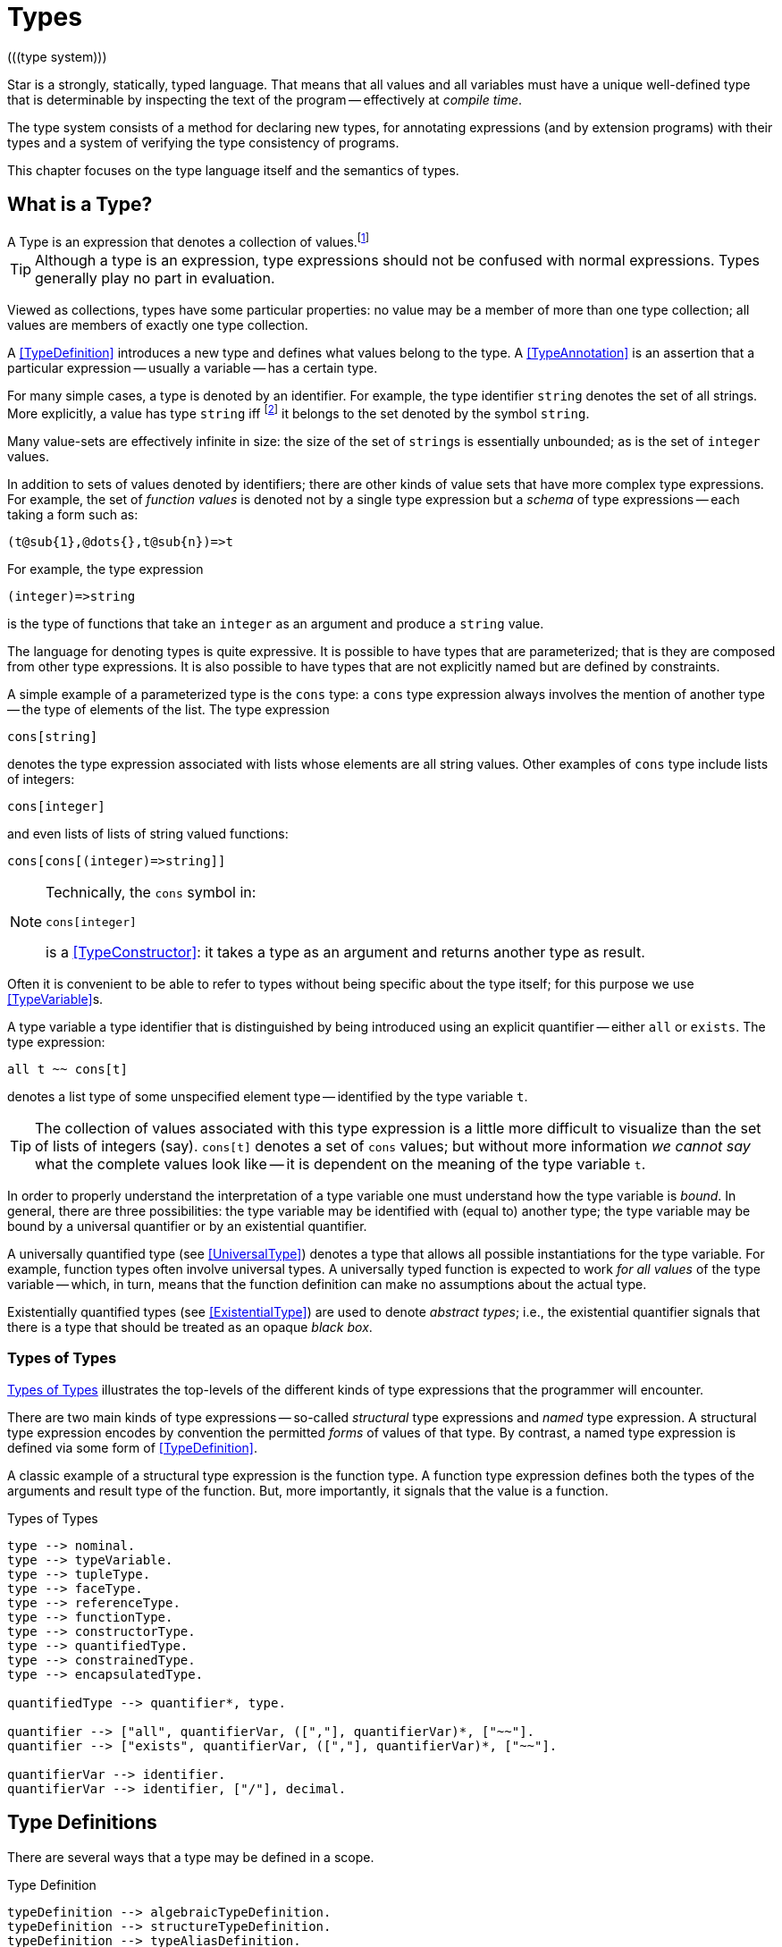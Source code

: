 = Types
(((type system)))

Star is a strongly, statically, typed language. That means that all
values and all variables must have a unique well-defined type that is
determinable by inspecting the text of the program -- effectively at
_compile time_.

The type system consists of a method for declaring new types, for
annotating expressions (and by extension programs) with their types and
a system of verifying the type consistency of programs.

This chapter focuses on the type language itself and the semantics of
types.

== What is a Type?

[sidebar]
A Type is an expression that denotes a collection of
values.footnote:[Not a set of values: some collections are not sets.]

TIP: Although a type is an expression, type expressions should not be
confused with normal expressions. Types generally play no part in
evaluation.

Viewed as collections, types have some particular properties: no value
may be a member of more than one type collection; all values are
members of exactly one type collection.

A <<TypeDefinition>> introduces a new type and defines what values
belong to the type. A <<TypeAnnotation>> is an assertion that a
particular expression -- usually a variable -- has a certain type.

For many simple cases, a type is denoted by an identifier. For
example, the type identifier `string` denotes the set of all
strings. More explicitly, a value has type `string`
iff footnote:[The term "iff" means "if and only if".] it belongs to the
set denoted by the symbol `string`.

Many value-sets are effectively infinite in size: the size of the set
of ``string``s is essentially unbounded; as is the set of
`integer` values.

In addition to sets of values denoted by identifiers; there are other
kinds of value sets that have more complex type expressions. For
example, the set of _function values_ is denoted not by a single type
expression but a _schema_ of type expressions -- each taking a form
such as:

[source,star]
----
(t@sub{1},@dots{},t@sub{n})=>t
----

For example, the type expression
[source,star]
----
(integer)=>string
----

is the type of functions that take an `integer` as an argument
and produce a `string` value.

The language for denoting types is quite expressive. It is possible to
have types that are parameterized; that is they are composed from
other type expressions. It is also possible to have types that are not
explicitly named but are defined by constraints.

A simple example of a parameterized type is the `cons` type: a
`cons` type expression always involves the mention of another
type -- the type of elements of the list. The type expression
[source,star]
----
cons[string]
----

denotes the type expression associated with lists whose elements are
all string values. Other examples of `cons` type include lists of
integers:
[source,star]
----
cons[integer]
----

and even lists of lists of string valued functions:
[source,star]
----
cons[cons[(integer)=>string]]
----

[NOTE]
====
Technically, the `cons` symbol in:
[source,star]
----
cons[integer]
----
(((type function)))
is a <<TypeConstructor>>: it takes a type as an argument and
returns another type as result.
====

Often it is convenient to be able to refer to types without
being specific about the type itself; for this purpose we use
<<TypeVariable>>s.

A type variable a type identifier that is distinguished by being
introduced using an explicit quantifier -- either `all` or
`exists`.  The type expression:
[source,star]
----
all t ~~ cons[t]
----
denotes a list type of some unspecified element type -- identified by
the type variable `t`.

TIP: The collection of values associated with this type expression is a little
more difficult to visualize than the set of lists of integers (say). `cons[t]`
denotes a set of `cons` values; but without more information _we cannot say_
what the complete values look like -- it is dependent on the meaning of the type
variable `t`.

In order to properly understand the interpretation of a type variable
one must understand how the type variable is _bound_. In general,
there are three possibilities: the type variable may be identified
with (equal to) another type; the type variable may be bound by a
universal quantifier or by an existential quantifier.

A universally quantified type (see <<UniversalType>>) denotes a type
that allows all possible instantiations for the type variable. For
example, function types often involve universal types. A universally
typed function is expected to work _for all values_ of the type
variable -- which, in turn, means that the function definition can
make no assumptions about the actual type.

Existentially quantified types (see <<ExistentialType>>) are used to
denote _abstract types_; i.e., the existential quantifier signals
that there is a type that should be treated as an opaque _black
box_.

=== Types of Types
(((type expressions)))
(((forms of types)))

<<typeFig>> illustrates the top-levels of the different kinds of
type expressions that the programmer will encounter.

There are two main kinds of type expressions -- so-called
_structural_ type expressions and _named_ type expression. A
structural type expression encodes by convention the permitted
_forms_ of values of that type. By contrast, a named type
expression is defined via some form of <<TypeDefinition>>.

A classic example of a structural type expression is the function
type. A function type expression defines both the types of the
arguments and result type of the function. But, more importantly, it
signals that the value is a function.

[#typeFig]
.Types of Types
[source,star]
----
type --> nominal.
type --> typeVariable.
type --> tupleType.
type --> faceType.
type --> referenceType.
type --> functionType.
type --> constructorType.
type --> quantifiedType.
type --> constrainedType.
type --> encapsulatedType.

quantifiedType --> quantifier*, type.

quantifier --> ["all", quantifierVar, ([","], quantifierVar)*, ["~~"].
quantifier --> ["exists", quantifierVar, ([","], quantifierVar)*, ["~~"].

quantifierVar --> identifier.
quantifierVar --> identifier, ["/"], decimal.
----

== Type Definitions
(((type definition)))

There are several ways that a type may be defined in a scope.

[#typeDefinition]
.Type Definition
[source,star]
----
typeDefinition --> algebraicTypeDefinition.
typeDefinition --> structureTypeDefinition.
typeDefinition --> typeAliasDefinition.
typeDefinition --> typeExistsDefinition.
----

=== Algebraic Type Definition
[#algebraicTypeDefinition]
An algebraic type definition is a statement that defines a type in
terms of different constructors for the type. There are two kinds of
constructors: enumerated symbols and positional constructor functions:

[#algebraicTypeDefFig]
.Algebraic Type Definition
[source,star]
----
algebraicTypeDefinition --> typeTemplate ["::="], constructor, (["|"], constructor)*.
algebraicTypeDefinition --> quantifier*, algebraicTypeDefinition.

typeTemplate --> identifier.
typeTemplate --> identifier, ["["], identifier*, ["]"].

constructor --> ["."], identifier.
constructor --> ["."], identifier, tupleType.
----

An algebraic type definition is a statement that introduces a new
type; it also defines the possible values associated with the type.

As illustrated in <<algebraicTypeDefFig>>, an algebraic type definition
introduces the new type and defines one or more constructors -- separated by the
`|` operator.

A constructor is a specification of a value of a type;
i.e., constructors _paint a picture_ of the shape of potential
values of the type.

There are three kinds of constructor: enumerated symbols, term
constructor constructors and labeled record constructors. However, the
labeled record constructor must specified in a <<structureTypeDefinition>>.

As elaborated below, each _arm_ of an algebraic type definition
defines a value or set of values that belong to the type. There is a
slightly more formal way of expressing this: an algebraic type
definition induces a set of free functions.

(((constructor,bijection)))
Free functions are technically bijections -- they are one-to-one --
i.e., they have inverses. In programming languages, free functions are
used as data structuring tools; but mathematically they are functions.

For example, the type definition:
[source,star]
----
tree ::= .empty | .node(tree,integer)
----
induces the constructor function for `node`:
[source,star]
----
node : (tree,integer) <=> true
----
The enumerated symbol `empty` has a simpler type:
[source,star]
----
empty : () <=> tree
----

The set of constructor functions introduced within an algebraic type definition
is complete: i.e., they define all the possible values of the type.

NOTE: A given label, whether it is used as an enumerated symbol or the
label of a positional constructor, can be defined only once. I.e., it is not
permitted to _share_ constructor labels across different
types. Nor may such a label be used as the name of a variable in the
same scope.

[NOTE]
****
An <<algebraicTypeDefinition>> statement for a generic type (i.e.,
a type with type parameters) may omit the explicit quantifiers. I.e., instead of

[source,star]
----
all e ~~ cons[e] ::= .nil | .cons(e,cons[e])
----
it is permissable to write:
[source,star]
----
cons[e] ::= .nil | .cons(e,cons[e])
----

The reason is that the quantifiers in such a definition may be
reliably inferred without being explicitly identified.
****

=== Structure Type Definition
[#structureTypeDefinition]
A structure type definition is a statement that defines a type associated with a
record with named fields:

[#structureTypeDefFig]
.Structure Type Definition
[source,star]
----
structureTypeDefinition --> identifier, faceType.
structureTypeDefinition --> quantifiers, identifier, faceType.
----

For example, the type definition:
[source,star]
----
person ::= .person{ name:string }.
----
induces the record constructor function for `person`:
[source,star]
----
person : { name:string } <=> person
----

NOTE: A given label, whether it is used as an enumerated symbol, the label of a
positional constructor or a structure constructor can be defined only
once. I.e., it is not permitted to _share_ constructor labels across different
types. Nor may such a label be used as the name of a variable in the same scope.

NOTE: As with algebraicTypeDefinition statements, a structureTypeDefinition may
be quantified. In addition, we may omit the explicit quantifiers. I.e., instead
of

[source,star]
----
all e ~~ person[e] ::= person{ name:string. interest: a }
----
it is permissable to write:
[source,star]
----
person[e] ::= person{ name:string. interest: a }
----

=== Type Alias Statement
[#typeAliasDefinition]
A type alias is a statement that introduces a new type name by mapping
it to an existing type expression.

[#typeAliasFig]
.Type Alias Statement
[source,star]
----
typeAliasDefinition --> typeTemplate, ["~>"], type.
typeAliasDefinition --> quantifier*, typeTemplate, ["~>"], type.
----

Type aliases may be parameterized -- in the sense that the type
being defined may be parameterized and that the definiens may also be
parameterized.

Note that the any type variables on the right hand side of a typeAliasDefinition
must also have been mentioned on the left hand side.

For example, the statement:
[source,star]
----
time ~> integer.
----

declares a new type `time` that is actually equivalent to the `integer` type.

TIP: Type aliases allow the programmer to signal that a particular type is being
used in a special way. In addition, during program development, type aliases are
useful to provide markers for types that will be elaborated further with a
regular algebraic definition.

Type aliases have no run-time presence. In fact, they may be viewed as a simple
form of type macro -- type expressions that match the left hand side are
replaced by the type expression on the right hand side. However, type aliases
have some definite constraints: a type alias may not be, directly or indirectly,
recursive.

NOTE: Type aliases may be parameterized -- in the sense that the type
being defined may be parameterized and that the definiens may also be
parameterized.

For example, the statement:

[source,star]
----
all x,y ~~ pair[x,y] ~> (x,y)
----

defines the `pair` type -- which has two type arguments -- as an alias of a tuple type.

Note that the any type variables on the right hand side of a
type alias statement must also have been mentioned on the left
hand side.

=== Type Exists Statement
[#typeExistsDefinition]

A type exists statement is a declaration of a type --
without committing to the nature of teh type itself.

[#typeExitsFig]
.Type Exists Statement
[source,star]
----
typeExistsDefinition --> typeTemplate, ["<~"], type.
typeExistsDefinition --> quantifier*, typeExistsDefinition.
----

There are several scenarios where it is useful to declare the existence of a
type without overly committing to its form:

For example, the statement:
[source,star]
----
time ~> integer.
----

== Nominal Types
(((nomical types)))
(((types,nominal)))

A <<mominalType>> is a term that identifies a class of values by
name. The name may or may not have type arguments -- in which
case, the type is said to be _parameterized_.

A good example of a named type (or, more formally, nominal type) is
the standard `integer` type. The word `integer` does not
signal by itself that the allowable operations on integer values
include arithmetic, comparison and so on. That information must come
from additional statements and declarations.

One of the other differences between structural and named type
expressions is that the latter may be used to denote _recursive_
types, whereas the former cannot.

TIP: A recursive type is one whose values may contain elements that are
themselves of the same type. For example, in a `tree` type: the
nodes of the tree are typically themselves trees.

[#typeExpressionFig]
.Nominal Type Expressions
[source,star]
----
nominal --> identifier.
nominal --> identifier, ["[", type, ([","],type)*, ["]"].
----

=== Predefined Simple Types
(((simple type)))

A simple type is a nominal type with no type arguments. Some
simple types are pre-defined, <<predefinedSimpleTypes>> gives a table of
such types.

[#definedSimpleTypes]
.Standard Pre-defined Types
`boolean`::used for logical values and conditions
`char`::used for character values
`float`::type of floating point numbers
`integer`::type of fixed precision integer values
`bigint`::type of arbitrary precision integer values
`string`::type of string values

=== Parameterized Types
(((parameterized types)))
A parameterized type expression consists of a
<<TypeConstructor>> applied to one of more <<Type>> arguments. For
example, the standard `cons` type constructor has one type
argument -- the type of elements of the `cons`.

A parameterized type has a _type arity_ -- the number of type
arguments it expects. This is defined when the type itself is
defined. It is an error to write a type expression involving an
incorrect number of type arguments.

Parameterized types may be defined using a <<TypeDefinition>>
statement.

@quotation NOTE
(((type,variable constructor)))
(((type constructor expression)))

A type expression of the form:
[source,star]
----
c[t1,@dots{},tn]
----

where `c` is a type variable -- i.e., bound by a quantifier --
denotes a rather special form of type: a type constructor
expression. Like other parameterized type expressions, this expression
does not denote a single type; but a set of types. For example, the
type expression:
[source,star]
----
c[integer]
----

denotes a type _something of `integer_`.

A subsequent constraint on `c` may cause it to be bound to the
<<TypeConstructor>> `cons` (say), in which case the type
expression becomes ground to the parameterized type expression
`cons[integer]`.

Such type expressions are of most use in certain forms of
<<Contract>> where the contract is about a certain form of
parameterized type.
@end quotation

@node Type Interface
@subsection Type Interface
@anchor{typeInterface}

Nominal types are associated with a <<FaceType>> that denotes
the _interface_ to the type.

This interface contains all the fields that are defined in any of the
<<RecordConstructor>>s that are part of the
<<StructureTypeDefinition>> that defines the <<NominalType>>.

For example, given the type definition:
[source,star]
----
person ::= layPerson{name : string. address:string }
  | student{name:string. study:string }
----
the interface to `person` is determined to be the <<FaceType>>:
[source,star]
----
{
  name : string.
  address : string.
  study : string
}
----

@quotation Note
The interface of a @refer{NominalType} is formed from the union of all
the fields defined in the @refer{RecordConstructor}s.

This is one reason why a given field occurring in multiple
@refer{RecordConstructor}s must have the same type.

However, it can also mean that it is syntactically possible to
reference a field of a record that does not exist. This results in a
run-time error.
@end quotation

@node Structural Types
@section Structural Types
(((types,structural)))
(((structural types)))

A structural type is a type expression that looks like its
purpose. There are three main forms of structural type: tuple types,
program types and record types.

@node Tuple Types
@subsection Tuple Types
(((tuple types)))
(((type,tuple)))

A tuple type is a tuple of types; written as a sequence of type
expressions enclosed in parentheses.

[#tupleTypeFig]
.Tuple Type
@display
@anchored{TupleType} ::= `()`
  | `((` @refer{Type} `))`
  | `(`@refer{Type},@dots{},@refer{Type}`)`
@end display
@end float

A tuple type denotes a fixed grouping of elements. Each element of the
tuple may have a different type.

There are two special cases in @refer{TupleType}s: the empty tuple and
the singleton tuple type.

@subsubsection Empty Tuple
(((tuple,empty tuple type)))
(((empty tuple type)))

The empty tuple type:
[source,star]
----
()
----

refers to the empty tuple. It is useful primarily for writing function
types where the function has no arguments:
[source,star]
----
()=>string
----

When used as the return type of a function, the `()` type denotes
a void result:
[source,star]
----
(integer)=>()
----

@quotation TIP
The `()` type -- sometimes referred to as the _unit type_ --
is also used to denote the return type of some actions.
@end quotation

@subsubsection Singleton Type Tuple
(((tuple,singleton tuple type)))

@noindent
In some cases, a singleton tuple must be written with two
parentheses. This is to disambiguate such terms from simple expression
parentheses. A type expression of the form:
[source,star]
----
(integer)
----

is equivalent to just the `integer` type; whereas
[source,star]
----
((integer))
----

denotes the single element tuple type whose element type is
`integer`.

@quotation NOTE
The double set of parentheses is not needed, for example, in giving
the type signature of a unary function.
@end quotation
For example, the type
[source,star]
----
(integer)=>integer
----
denotes a unary function of one argument. The similar type expression:
[source,star]
----
((integer))=>integer
----
denotes a unary function type, whose _argument_ is a unary or
singleton tuple.footnote:[This complexity arises because parentheses
have a dual role: to group expressions and as a notation for tuples.]

@node Record Types
@subsection Record Types
(((type,record type)))
(((record type)))
@noindent
A @refer{FaceType} is a type expression that denotes a named
association of fields and types. A record type is written as a
sequence of type annotations enclosed in braces.

[#recordTypeFig]
.Record Type
@display
@anchored{FaceType} ::= `{`@refer{Annotation} @dots{} @refer{Annotation} `@`}

@anchored{Annotation} ::= @refer{TypeAnnotation}
  | @refer{TypeRule}

@anchored{TypeRule} ::= @refer{TypeAliasStmt}.
@end display
@end float
@quotation NOTE
The various annotations in a record type are terminated by a dot-space
terminator.
@end quotation

Record types are used as the basis of other features of the
type language -- including the @refer{ConstructorType} and
@refer{Contract}s.

Two record types are equivalent if their elements are pair-wise
equivalent. Note that the _order_ of elements is not
important. For example, given the types:
[source,star]
----
{a:string. b:integer. }
----

and
[source,star]
----
{b:integer. a:t. }
----

these types unify -- assuming that `t` is a bound type variable --
provided that `t` is unifiable with `string`.

@quotation NOTE
All nomimal types have a @refer{FaceType} interface associated with
them. This, as is detailed in @refer{typeInterface}, defines a type
for all of the fields in any of the constructors for the type. In
turn, this permits a @refer{FieldAccess} expression to apply to a
user-defined type as well as a @refer{FaceType}.
@end quotation

@node Function Types
@subsection Function Types
(((function type)))
(((type,function)))

@noindent
A function type denotes a function value. There are two forms of
function type: a normal, non-throwing, form and a throwing form. The
latter signals that the function may throw an exception, whereas the
non-throwing form is not permitted to throw an exception.

It takes the form of a
possibly empty sequence of argument types -- denoting the types of the
arguments to the function -- enclosed in parentheses; followed by the
result type of the function. @refer{functionTypeFig} highlights the form
of the function type:

@float BNT,functionTypeFig
.Function Type
@display
@anchored{FunctionType} ::= @refer{TupleType} `=>` @refer{Type}
  | @refer{TupleType} `=>` @refer{Type} `throws` @refer{Type}
@end display
@end float

For example, a function of two arguments -- an `integer` and a
`string` that returns a list of `string`s has a type that
takes the form:
[source,star]
----
(integer,string) => cons[string]
----

A throwing function type, such as:
[source,star]
----
(integer,string) => cons[string] throws string
----

signals that the function can throw an exception -- of type
`string` in this case -- when called. It is possible for the
exception type to be quantified, as in:

[source,star]
----
all x,e ~~ (x) => integer throws e
----

This is a generic function type that takes an `x` and either
returns an `integer` or throws `e`.

Exceptions and exception handling are further described in @ref{Try
Catch}.

@node Constructor Type
@subsubsection Constructor Type
(((constructor type)))
(((type,constructor)))

A constructor is a special function that is introduced in an
@refer{AlgebraicTypeDefinition}.

@quotation NOTE
Constructors are special because they can be viewed simultaneously as
a function and as a pattern. Hence the form of the constructor
reflects that bidirectionality.
@end quotation

[#constructorTypeFig]
.Constructor Type
@display
@anchored{ConstructorType} ::= @refer{Type} `<=>` @refer{Type}
@end display
@end float

The left hand side of a constructor type should either be a
@refer{TupleType} or an @refer{FaceType} -- depending on whether the
denoted constructor is a term constructor constructor or a record
constructor.

@quotation TIP

Explicit @refer{ConstructorType}s are most used in the context of the
signatures of _abstract data types_: where a type and its
constructors are _exported_ from a record.
@end quotation

@node Continuation Types
@subsection Continuation Types
(((continuation type)))
(((type,continuation)))

@noindent
A continuation type denotes a continuation value. It takes the form of an argument type -- denoting the type of the
argument to the continuation -- enclosed in parentheses; followed by the
result type of the continuation. @refer{continuationTypeFig} highlights the form
of the continuation type:

@float BNT,continuationTypeFig
.Continuation Type
@display
@anchored{ContinuationType} ::= (@refer{Type}) `=>>` @refer{Type}
@end display
@end float

For example, a continuation of an `integer` and that returns a list of `string`s has a type that
takes the form:
[source,star]
----
(integer) =>> cons[string]
----

Note that, although the argument type is expected to parenthesized, continuations only ever
expect a single value: the value that is passed to the continuation.

@node Reference Type
@subsection Reference Type
(((reference type)))
(((type,var)))

A re-assignable variable is given a `ref`erence type.

[#referenceTypeFig]
.Reference Type
@display
@anchored{ReferenceType} ::= `ref` @refer{Type}
@end display
@end float

@noindent
Reference types allow the programmer to distinguish re-assignable
variables from other values; in particular they allow one to
distinguish between binding to the _value_ of a re-assignable
variable or to its _name_.

@quotation NOTE
The latter is not as common, but is important to support abstractions
involving re-assignable variables.
@end quotation

The type of a re-assignable variable takes the form:

[source,star]
----
ref @refer{Type}
----
For example, given the declaration for `ix` in the action:
[source,star]
----
valof{
  Ix := 0;
  valis Ix!
}
----

the variable `Ix` has type `ref integer`; whereas the
declaration:
[source,star]
----
Jx = 0
----
results in the variable `Jx` having type `integer`.

@node Quantified Types
@section Quantified Types
(((quantified types)))
(((type,quantified)))

A quantified type expression is form that identifies a collection of
types rather than a single specific type.

There are two forms of quantified type: universal types and
existential types. Universal types correspond approximately to
_generic_ types found in many programming languages; whereas
existential types correspond to _abstract_ types. The latter is
somewhat less common in programming languages.

Associated with any quantified type is the bound type -- otherwise
known as a type variable. The permitted uses of a given bound type
variable depend on whether it is universally bound or existentially
bound.

@node Universally Quantified Types
@subsection Universally Quantified Types
(((type,universally quantified)))
(((universally quantified type)))

A universally quantified type denotes a type that is valid for all
substitutions of a type variable.

[#universalTypeFig]
.Universal Type Expression
@display
@anchored{UniversalType} ::= `all` @refer{BoundTypes}  `~~` @refer{Type}

@anchored{BoundTypes} ::= @refer{BoundType} @comma{}@dots{}@comma{}@refer{BoundType}

@anchored{BoundType} ::= @refer{Identifier} | @refer{Identifier} `/` @refer{Decimal}
@end display
@end float

For example, the type expression:
[source,star]
----
all x ~~ (x,x)=>boolean
----
denotes the generic function type of two arguments that returns a
`boolean`.

There are two forms of @refer{BoundType}, a simple type variable and a
second form that includes an arity.

The first form of @refer{BoundType} introduces a regular type variable
-- i.e., a variable which may be bound to any type. The second
form is used to introduce a higher-kinded type variable.

For example, the quantification:

[source,star]
----
all c/1 ~~ ...
----
denotes a variable which may only be bound to type constructors that
take one argument -- for example `cons`.

@quotation WARNING
A regular type variable only unifies with regular types, and a type
constructor type variable only unifies with type constructors.
@end quotation

There is also a short hand form of the universally quantified type
where there are multiple quantifiers. I.e., instead of writing
[source,star]
----
all x ~~ all y ~~ (x,y)=>tp
----
we can write
[source,star]
----
all x,y ~~ (x,y)=>tp
----

@quotation TIP
Higher kinded type variables are most commonly used in the context of
@refer{ContractDefinition}s. In particular, there are no values
directly associated with higher kinded types.
@end quotation

The compiler will infer the type of expressions; but does _not_
infer any quantified type. Functions that are intended to be generic
must have explicit type annotations associated with them.

For example, the `dblFilter` function in @ref{dblFilter} applies
a `map` function in two different situations -- one for each
element of each pair in the input list. This requires that
`dblFilter` be given an explicit universally quantified type
annotation:

@float Program,dblFilter
.A `double` filter
[source,star]
----
dblFilter:all u,v ~~ (all t~~(t)=>t, cons[(u,v)])=>cons[(u,v)].
dblFilter(M,[]) => [].
dblFilter(M,[(A,B),..L]) => [(M(A),M(B)),..dblFilter(M,L)].
----
@end float     
It is important to note that any actual function argument supplied to
`dblFilter` will itself have to be generic -- i.e., its type will
also be universally quantified.

@node Existentially Quantified Types
@subsection Existentially Quantified Types
(((type,existentially quantified)))
(((existentially quantified type)))
(((exists`exists`)))

An existential type denotes an _abstract_ type. More formally, it
denotes a specific -- but unknown -- type.

@quotation NOTE
The terms universally quantified and existentially quantified types
reflect the similar concepts in first order predicate logic. However,
the domain is different: in logic, universal quantifiers refer to
terms (values) and apply to formulae that have a truth value; whereas
in type language, quantifiers apply to type expressions.
@end quotation

[#existentialTypeFig]
.Existential Type Expression
@display
@anchored{ExistentialType} ::= `exists` @refer{BoundTypes} `~~` @refer{Type}
@end display
@end float

An existentially quantified type indicates an _abstract type_:
i.e., the type exists but the expression is not explicit about which
type.

Existential types are most often used in the type signatures of
abstract data types. For example, the term in the statement:
[source,star]
----
R = { type el = integer. op(X,Y) => X+Y. }
----

has type:
[source,star]
----
exists el ~~ { op:(el,el)=>el }
----

@quotation NOTE
Note that the fact that within the record the type `el` is
identified as `integer` does not escape the record
itself. Externally, the existence of the type is known but not what it
is.

It is permissible to refer to the type within the record by a dot
reference.
@end quotation

@node Bound Type Variables
@subsection Bound Type Variables
(((type,variable)))

@noindent
A type variable is a variable which may be bound to a type. Like other
variables, type variables have a scope; and they have a context that
determines the permissable values that the variable may be given.

@quotation NOTE
Although type variables have scope, they do not participate in any
computation of values in the program. It is not possible, for example,
for a program to dynamically determine the type of a value.
@end quotation

[#typeVariableFig]
.Type Variables
@display
@anchored{TypeVariable} ::= @refer{Identifier}
@end display
@end float

Type variables are associated with an _arity_ -- which constrains
the kinds (sic) of types that the type variables may be bound to. A
variable that has arity zero may be bound to any well formed type; a
variable that has an arity greater than zero may only be bound to a
type constructor of appropriate arity.

For example, given:
[source,star]
----
all t ~~ cons[t] ::= .nil | cons(t, cons[t]).
----

The type variable `t` may be bound to a type expression such as
`cons[string]` but not to a higher-kinded type (such as
`cons` itself).

On the other hand, given:
[source,star]
----
_iter:all x,m/1,e ~~ execution[m->>e] |: (s,m[x],(t,x)=>m[x]) => m[x]
----
The type variable `m` is specified with the arity `1` --
making it a higher-kinded type that expects one type argument.

@subsubsection Anonymous Type

The _anonymous_ type -- written with a simple `_` -- denotes
a type variable where every occurrance is unique. The anonymous
variable is used in situations where we don't care what the type is.

@subsubsection Scope of Type Variables
(((type,variable!scope)))

All type variables have a scope which generally follows the scoping
rules for normal variables.

There are two particular cases that are important: type variables
introduced via @refer{TypeDefinition}s and those introduced via
explicitly quantified type expressions.

A variable introduced in the head of an @refer{AlgebraicTypeDefinition}
definition, or in the head of a @refer{ContractDefinition} are in scope
throughout the definition or contract respectively.

@node Encapsulated Types
@subsection Encapsulated Types
(((encapsulated type)))
(((type,encapsulated in record)))
(((existential type)))
(((heterogenous types)))

An @refer{EncapsulatedType} is a reference to a type that is embedded
within a record.

[#encapsulatedTypeFig]
.Encapsulated Type
@display
@anchored{EncapsulatedType} ::= @refer{Expression}`.`@refer{Identifier}
@end display
@end float

As noted above, record literals may have types embedded within
them. Such a record type is existentially quantified.

It is possible to access the type embedded within such a record --
albeit with some restrictions:

The form of an @refer{EncapsulatedType} reference is limited to terms of
the form:
[source,star]
----
R.t
----

where `R` is a @refer{Variable} whose type interface contains the
type `t`.

@quotation Note
To be more precise, types are not values. So, it is technically
meaningless to discuss a type being embedded in a record value.

However, we can use the encapsulated type notation to _identify_
a type from a record value -- provided the reference is well formed.
@end quotation

More generally, an @refer{EncapsulatedType} reference may involve a
sequence of field names where each intermediate field name varers to a
sub-record:
[source,star]
----
R.f1.f2.t
----

The actual type identified with an encapsulated type expression
is strictly opaque: it is assumed to be different to all other
types. Which means that effectively _only_ the other fields of
the record variable `R` contain functions and values that can be
used in conjunction.

For example, consider the `group` type defined in:

[source,star]
----
group ::= group{
  type el = quality[el].
  zero : el.
  op : (el,el)=>el.
  inv : (el)=>el.
}
----

@quotation TIP
A `group` literal is analogous to a mathematical group: a
set which is closed under a binary operation and whose elements have
an inverse.

The contents of a `group` literal contain the definitions of the
elements, the binary operation, the zero element and the inverse
function.
@end quotation

The qualification of the `el` type that it supports
`equality` allows convenient access to equality of group
elements. Without such a qualification, equality would not be possible
for programs using `group` values.

An additional requirement for a group is that its operation is
associative. Such a property cannot be expressed in terms of type
constraints.

A `group` literal that implements the group for `integer`s
is shown in:

@float Program,groupTypeProg
.The `group` Type
[source,star]
----
IG = group{
  type el = integer.
  zero = 0.
  op = (+).
  inv(X) => -X.
}
----
@end float

The `IG` value contains the elements of a group value. We can,
for example, access the `zero` of `IG` using the statement:
[source,star]
----
IZ : IG.el.
IZ = IG.zero.
----

This asserts that `IZ`'s type is whatever the encapsulated type
within `IG` is -- without being explicit about what that type is.

It is possible to construct functions over `group`s that varer to
encapsulated types. For example, the `invertGroup` function below
constructs a new group by _inverting_ the operation.

@float Program,invertGroupProgram
.A `group` Inverting Function
[source,star]
----
invertGroup : (group)=>group.
invertGroup(G) => group{
  type el = G.el.
  zero = G.zero.
  op(X,Y) => G.op(G.inv(X),G.inv(Y)).
  inv(X) => G.inv(X)
}
----
@end float

@node Constrained Types
@section Constrained Types
(((contrained type)))

A constrained type is one with additional constraints in the form of
@ref{Type Constraints}.

[#constrainedTypeFig]
.Constrained Type
@display
@anchored{ConstrainedType} ::= @refer{TypeConstraint}`|:`@refer{Type}
@end display
@end float

Constrained types are generally either type variables or immediately
enclosed by a quantifier.

For example, a type expression of the form:
[source,star]
----
all t ~~ comp[t], arith[t] |: (t)=>t
----

denotes a generic unary function type for any type that implements
both the `comp` and the `arith` contracts (see
@refer{comparisonPredicates} and @refer{arithmeticContract}).

@xref{Type Constraints} for a description of the possible forms of
type constraint.

@node Type Constraints
@section Type Constraints
(((type,constraints)))

@noindent
A @refer{TypeConstraint} is a constraint on a @refer{Type}; usually
implying a constraint on the possible binding of a @refer{TypeVariable}.

[#typeConstraintFig]
.Type Constraints
@display
@anchored{TypeConstraint} ::= @refer{Contract}
  | @refer{FieldConstraint}
  | @refer{ImplicitConstraint}
  | @refer{RaisesConstraint}
  | @refer{TypeConstraint} ,@comma{}, @refer{TypeConstraint}
@end display
@end float

Generally, a @refer{TypeConstraint} on a @refer{TypeVariable}
restricts in some sense the possible bindings for that type
variable.

For example, a @refer{Contract} refers to a named
collection of functions and a @refer{TypeVariable} constrained by a
@refer{Contract} means that any concrete instantiation of
the @refer{TypeVariable} must be to a @refer{Type} that implements the
@refer{Contract}.

Similarly, a @refer{FieldConstraint} constrains the @refer{TypeVariable}
so that any binding must be to a @refer{Type} that has the named field
in its definition.

For example, using `arith` as a constraint allows us to say
_the type can be anything that implements the standard arithmetic
functions_. The type expression:
[source,star]
----
arith[t] |: t
----
denotes this kind of constrained type.

@quotation NOTE
It is possible to view a type variable binding itself as a form of
constraint: if we bind the type variable `t` to the type
`integer` then we are constraining the type `t` to be equal
to `integer`.
@end quotation

@quotation NOTE
In many cases type inference will automatically result in constraints
being added to type expressions.
@end quotation

It is possible mix different forms of @refer{TypeConstraint}; for
example, if a @refer{TypeVariable} must be bound to a type that
implements the `comp` contract as well as having the
`integer`-typed `ident` attribute, the type expression:
[source,star]
----
comp[t], t <~ { ident:integer }
----
captures this.

@quotation NOTE
If a constrained type variable is unified with another type variable,
then the constraints of the two variables are merged. It may be that
such a merging of constraints is not possible; in such a case, the
unification will fail.
@end quotation

@node Contract Constraints
@subsection Constract Constraints
(((type,constraints!contract)))
(((contract constraint)))

@noindent
A @refer{Contract} is a requirement on a @refer{Type} -- or
tuple of @refer{Type}s -- that whatever type it is, that there must
exist an `implementation` of the @refer{Contract} for the
@refer{Type}.

For example, the type constraint expression in the constrained type:
[source,star]
----
comp[t] |: t
----
means that the type variable `t` may only unify with concrete
types that implement the `comp` contract.

@quotation NOTE
Since only named types may implement @refer{Contract}s, it is also not
permissible to unify the constrained variable with an structural type
-- such as a function type.
@end quotation

[#contractConstraintFig]
.Contract Constraint
@display
@anchored{Contract} ::= @refer{Identifier}`[`@refer{TypeArgument}`]`
  | @refer{Identifier}`[`@refer{TypeArgument} ->> @refer{TypeArgument}`]`
@end display
@end float

It is possible for @refer{Contract}s to reference more than
one type. For example, the standard `coercion` contract (see
@refer{coercionContractProg}) references two types. A `coercion`
@refer{Contract} will therefore look like:
[source,star]
----
coercion[T1,T2]
----

where `T1` represents the source type of the coercion and
`T2` represents the destination type.

If the `->>` clause is used, then the @refer{Contract} being
referenced must have a _functional dependency_
(((functional dependency)))
associated with it.

@quotation NOTE
Conversely, if a @refer{Contract} has a functional dependency, then any
constraint varerring to it must also have a @code{\->>} clause.
@end quotation

The `->>` clause identifies which type(s) are dependent on the
type argument(s) of the @refer{Contract}. (See
@refer{ContractFunctionalDependency}).

@node Implicit Binding Constraints
@subsection Implicit Binding Constraints
(((type,constraints!implicit)))
(((implicit binding constraint)))

@noindent
A @refer{ImplicitConstraint} is a requirement that a given variable of
a specified type exists (i.e., is in scope).

For example, the constraint expression in the constrained type:
[source,star]
----
foo |= t |: (integer) => t
----
means that, for any variable of this type, there must also be a
variable call `foo` in scope, of type `t`. Typically, the
constrained type is a function, and the implicit binding constraint
also means that the implicit variable is in scope within the function.

More specifically, `foo` must be in scope wherever the function
is called, and `foo` is automatically in scope within the
definition of `foo`.

In effect, the implicit constraint denotes an implicitly bound
variable; or, equivalently, a dynamically scoped variable.

[#implicitConstraintFig]
.Implicit Binding Constraint
@display
@anchored{ImplicitConstraint} ::= @refer{Identifier}`|=`@refer{Type}
@end display
@end float

So, for example, in the function `clamp` below, there is an
implicitly defined variable `limit`:

[source,star]
----
clamp : limit |: integer |: (integer)=>integer.
clamp(X) => valof{
  if X>limit then
    valis limit
  else
    valis X
}
----
Any call to `clamp` must occur in a scope where `limit` is
defined with type `integer`:

[source,star]
----
let{
  limit = 1000;
} in clamp(Z)
----

@node Raises Constraint
@subsection Raises Constraint
(((raises constraint)))
(((type,constraints!raises)))

@noindent
The `raises` constraint is used to indicate a type that may
raise an exception.

@float BNT,raisesConstraintFig
.Raises Constraint
@display
@anchored{RaisesConstraint} ::= `raises` @refer{Type}

@var{Type} +::= @refer{Type} `raises` @refer{Type}
@end display
@end float

For example, an `integer` function may raise a `string`
exception; this would be signaled using a type of the form:
[source,star]
----
raises string |: (integer) => integer
----

Note that the second form of this:
[source,star]
----
(integer) => integer raises string
----

is semantically equivalent to the first.

If such a function is used in an expression, then it must either be in
the lexical context of an appropriate @refer{TryCatchAction},
@refer{TryCatchExpression} expression, or it must be within the
definition of a function that is also declared to raise `string`
exceptions.

It is possible that a function may raise more than one type of
exception. In which case, the type of the function must reflect all
the different exceptions it can `raise`.

Functions that do not have explicit type annotations have their types
inferred. Automatically inferred types never include type
constraints. Once consequence of this is that such functions should
either not raise exceptions or be defined in a lexical scope which has
an appropriate exception handler.

An example of this can be seen in:

[source,star]
----
innerRaise:(integer) => string.
innerRaise(X) => (try
  let{
    inner(U) where U<0 => raise "$(U) is less than zero".
    inner(U) => disp(U*U)
  } in inner(X)
  catch string in {
    Msg => Msg
  }).
----

Here the exception thrown by `inner` is caught in an outer
@refer{TryCatchExpression}, even though `inner` is not declared
to throw any exceptions. In effect, the handler is a kind of
_free variable_ of the `inner` function.

@node Field Constraints
@subsection Field Constraints
(((type,field)))
(((type,constraints!field)))

A _FieldConstraint_ is a requirement on a variable that whatever
type it is, it should have particular attributes of particular types
defined for it.

[#attributeConstraintFig]
.Field Constraint
@display
@anchored{FieldConstraint} ::= @refer{Type} `<~` { @refer{Annotation} . @dots{}. @refer{Annotation} }
@end display
@end float

For example, in
[source,star]
----
r <~ { alpha : string. beta : integer }
----

if `r` is unified against a concrete type then that type's
@refer{FaceType} interface (see @refer{typeInterface}) must contain
both of `alpha` and `beta`. In addition, the fields must be
of the right types.

@quotation NOTE
It is also possible to require that an @refer{EncapsulatedType}
exists. For example, the constraint:
[source,star]
----
s <~ { type elem }
----
requires that any actual binding for type
`s` must include the embedded type `elem`.
@end quotation

@node Type Semantics
@section Type Semantics
(((semantics of types)))

@node Type Rules
@subsection Type Rules
(((type safety)))
(((type rules)))

The connection between the argument type of a `cons` type
expression and the actual elements of lists is denoted by a _type
inference rule_. Type inference rules are rules for relating
expressions and statements in the language to the types associated
with that statement. For example, the rule:

@display
@typeprod{E,@var{El},@var{T}}
@result{}
@typeprod{E,`cons(@var{El`,.nil)},`cons[@var{T`]}}
@end display
says that if the expression @var{El}
has type @var{T}, then the expression
[source,star]
----
cons(_El@sub{1_},.nil)
----
has type `cons[@var{T`]}. This is the formal way of stating that
all elements of a `cons` list must have the same type.

The general form of a type inference rule that is determining a type
(sometimes called a type judgment) is:
@display
@var{Condition}
@result{}
@typeprod{E,@var{X},@var{T}}
@end display
@quotation
If _Condition_ is satisfied, then we can infer from the context
@var{E} that @var{X} has type @var{T}
@end quotation
where the symbol @turnstile{} can be read as _type
implication_. In general, the type of an expression depends on the
context that it is found.

The _environment_ part of the type judgement consists of a sequence of
type bindings, type equalities and type constraints:
@itemize
@item
A type binding consists of a type annotation:
[source,star]
----
@var{var} : @var{type}
----
@item
A type alias consists of a rule that maps a type expression to another type:
[source,star]
----
@var{type} `~>` @var{type}
----
@item
A type constraint consists of an instance of a @ref{TypeConstraint}s:
[source,star]
----
@var{Constraint}
----
@end itemize
The environment's primary purpose is to establish the context of a
type judgement.

@quotation NOTE
The environment is described as an ordered sequence because of scope
hiding: where a local definition of a value may obscure an outer
definition.
@end quotation

@node Freshening and Skolemization
@subsection Freshening and Skolemization
(((skolemization)))

In any logic with quantifiers, reasoning about terms can involves
rewriting quantified expressions. The type system has two related
operations over types: freshening and skolemization.

@node Freshening
@subsubsection Freshening

Freshening refers to the process of copying a quantified type
expression and replacing the bound type variable with a _new_
type variable; crucially, one that may be bound in a subsequent
inference step.

@quotation NOTE
Freshening is closely connected to the logical inference step of
_standardizing apart_; which involves renaming bound variables so
that they are unique and moving the associated quantifier _all
the way outside_. In effect, the new type variable becomes free in the
logical formula that represents the type of the entire program.
@end quotation

The most common situation that freshening occurs when inferring the
type of an identifier occurrence: the type ascribed to an identifier
_occurrence_ is the recorded type of the identifier --
freshened. Informally, freshening corresponds to the intuition that a
generic type may be used in many ways; and this is realized in type
inference by freshening the recorded type of an identifier for each
occurrence of the identifier in the program.

@node Skolemization
@subsubsection Skolemization

Skolemization refers to the process of copying a quantified type
expression and replacing the bound type variable with a _new_
unique type; crucially, one that is _not_ equal to any other
type.

The most common situation that skolemization occurs is when validating
that a variable's definition is consistent with its declared type.

Informally, skolemization corresponds to the intuition that any
definition of a variable (or function) whose type is generic must obey
certain constraints: specifically the definition may not further
constrain the type by any entanglement with additional
constraints.

This is acheived by marking the type variable as effectively read-only
within the definition; or equivalently, by using a new type that does
not appear anywhere and therefore has no knowledge of functions that
may be defined for it.

@node Type Unification
@subsection Type Unification
(((type,unification)))

@noindent
The type system is based on the concept of type _equality_ --
specifically two types are considered equal iff they are syntactically
identical. Unification is an algorithm that can be used to determine
if two terms can be made to be identical to each other -- typically by
replacing variables with values.

@node Unifying Nominal Types
@subsubsection  Unifying Nominal Types

Two nominal types unify if they can be made identical:
@itemize @bullet
@item
Two @ref{SimpleType}s unify if they are the same @ref{SimpleType}

For example,
[source,star]
----
integer = integer
----
but,
[source,star]
----
integer @noteq{} string
----

@quotation Note
Star distinguishes between types declared in different scopes. So,
two types in different packages or in different scopes within the same
package will not unify.
@end quotation

@item
Two @ref{ParameterizedType}s unify if their @refer{TypeConstructor}s
unify, they have the same number of @ref{TypeArgument}s, and those
arguments pairwise unify.

For example,
[source,star]
----
cons[integer] = cons[integer]
----
but,
[source,star]
----
cons[integer] @noteq cons[string]
----
and
[source,star]
----
cons[integer] @noteq list[integer]
----
and
[source,star]
----
cons[integer] @noteq cons[integer,string]
----
@end itemize

@quotation Note
In fact, the `cons` example -- with two type arguments instead of
one -- is not a valid type expression. This is because it is not
consistent with the type definition for `cons`.
@end quotation

@node Unifying Reference Types
@subsubsection  Unifying Reference Types

Two reference types unify if their argument types unify

For example,
[source,star]
----
ref integer = ref integer
----
but,
[source,star]
----
ref integer @noteq ref string
----
and
[source,star]
----
ref integer @noteq list[integer]
----

@node Unifying Tuple Types
@subsubsection Unifying Tuple Types

Two @ref{TupleType}s unify if they have the same number of elements,
and those elements unify in a pairwise fashion.

[source,star]
----
() = ()
----
and
[source,star]
----
(integer,string) = (integer,string)
----
and
[source,star]
----
(integer,string) = (integer,t)
----
where `t` is a type variable, with the additional effect
that `t` will be bound to the `string` type.

However,
[source,star]
----
() @noteq{} (())
----
because the second is actually a unary tuple containing a zero-tuple; and
[source,star]
----
(string,integer) @noteq{} (integer,string)
----
because elements must unify in a pairwise way.

@node Unifying Face Types
@subsubsection Unifying Face Types

Fields in a record are not intrinsically ordered, but the spirit of
unification for records is similar to that of tuples:

Two face types unify iff:
@itemize @bullet
@item
they have the same fields and embedded types
@item
each field's type in one face type unifies with the corresponding
field of the other face type
@item
each embedded type in one record unifies with the corresponding
embedded type of the other record type.
@end itemize

@quotation NOTE
There is no syntax for _partial_ records.
@end quotation

For example,
[source,star]
----
{} = {}
----
and
[source,star]
----
{ foo:integer. type bar } = { foo:t. type bar }
----
with `t` being bound to `integer`; whereas
[source,star]
----
{ foo:integer. } @noteq{} {bar:integer}
----
because the second record type does not have a `foo` field, and
the first does not have a `bar` field.

@node Unifying Function Types
@subsubsection Unifying Function Types

Two function types unify iff their arguments unify and the result
unifies. Note that the simple function type does not unify with the
constructor function type.

[source,star]
----
(integer)=>integer = (t)=>t
----
where `t` is a type variable that is subsequently bound to
`integer`; whereas
[source,star]
----
(integer,string)=>integer @noteq{} (string,integer)=>integer
----
and
[source,star]
----
(integer,string)=>integer @noteq{} (integer,string)<=>integer
----

@node Unifying Type Variables
@subsubsection Unifying Type Variables

There are two sub-cases for unifying type variables:
@enumerate
@item
if either the left or the right terms are not type variables, then
_provided that_:
@itemize @bullet
@item
the type variable does not itself appear in the non-variable type; and
@item
any type constraints on the type variable are satisfied by the
non-variable type;
@end itemize
then the two
types are unifiable.

@quotation NOTE
The first condition is known as an _occurs check_.
(((Occurrs check)))
@end quotation

@noindent
In addition, the fact of the unification is recorded as a binding for
the variable type. Thereafter, when unifying types, this binding must
be applied to all occurrences of the same type variable.
@item
if both left and right terms are type variables then the unification
is permitted; and the fact of the unification is recorded as a binding
for the variable that is bound. As for non-variable bindings, the
binding must be applied to all occurrences of the same type variable.

In addition, any type constraints on the type variables are
_merged_. If this merging is not possible then the two type
variables do not unify.

Type constraints are merged as follows, assuming that `t@sub{a`}
is bound to `t@sub{b`}:
@enumerate
@item
for every contract constraint in `t@sub{a`}, if a contract
contraint exists for `t@sub{b`} with the same contract name, then
the two contracts must unify, otherwise it is appended to the
contraints for `t@sub{b`}.
@item
if there is a field constraint in `t@sub{a`}, it is merged with
the corresponding field constraint for `t@sub{b`}.
@end enumerate
@end enumerate

@node Unifying Quantified Types
@subsubsection Unifying Quantified Types

@noindent
Unifying quantified types is slightly more involved than that of other
forms of type. Two quantified types are unifiable iff they can be made
to be identical; however, a quantified type stands for all or some
type. In particular, two quantified types are considered to be
identical if they differ only in the name of the bound variable.

For example,
[source,star]
----
all x ~~ cons[x]
----
is equivalent to
[source,star]
----
all y ~~ cons[y]
----

Our rule for unifying two quantified types reflects this:

Two quantified types are unifiable if
@itemize @bullet
@item
they are the same form of quantifier (`all` vs `exists`
@item
for some type name `t` that does not occur in either of them,
[source,star]
----
all x~~@var{T1}
----
is renamed to
[source,star]
----
all t~~@var{T1'}
----
where @var{T1'} is obtained from @var{T1} by systematically replacing
all occurrences of `x` by `t` -- except for any further
occurrences of `x` as a bound variable in a quantified type
within @var{T1}.

Similarly,
[source,star]
----
all y~~@var{T2}
----
is rewritten to
[source,star]
----
all t~~@var{T2'}
----

@quotation NOTE
Both @var{T1} and @var{T2} are rewritten using the same target name `t`.
@end quotation

Finally, the two quantified types unify iff
[source,star]
----
@var{T1'} = @var{T2'}
----
@end itemize

@quotation NOTE
Because both `x` and `y` are bound type variables, they
cannot occur in any outer type terms -- should the quantified types be
part of larger type terms that are being unified there cannot be any
binding 'side effect' by rewriting either of `x` or `y`.
@end quotation

Some examples:
@smallexample
all a~~((cons[a])=>(a)) = all b~~((cons[b])=>(b))
@end smallexample
are equal because we can rename both `a` and `b` to `c`
and unify the bound types:
[source,star]
----
all c~~((cons[c])=>(c)) = all c~~((cons[c])=>(c))
----

However
[source,star]
----
all a~~(a)=>integer @noteq{} exists b~~(b)=>integer
----
because of the different quantifiers, and
[source,star]
----
all a~~(a)=>integer @noteq{} (@var{t})=>integer
----
for any type @var{t} because the latter type is not quantified.

@node Resolving Constraints
@subsection Resolving Constraints

Expressions involving constrained types must be _resolved_ in
order to be type valid. Different constraints have different
algorithms associated with their resolution.

@node Resolving Contract Constraints
@subsubsection Resolving Contract Constraints

Contract constraints are resolved by looking for implementations in
scope.  For example, in the expression:

[source,star]
----
X+34
----

the arithmetic `+` operator comes from the `arith` contract:

[source,star]
----
public contract all x ~~ arith[x] ::= {
  (+): (x,x)=>x.
  ...
}
----

which means that the type of `+` takes the form:

[source,star]
----
all x ~~ arith[x] |: (x,x) => x
----

In the `X+34` the `arith` constraint associated with the
occurrence of `+` must be resolved for it to be valid.

Arithmetic is implemented for a wide variety of types, including
potentially user defined types. Resolving the `arith` contract
constraint amounts to identifying the correct implementation that is
defined in the scope that the expression occurs in.

Type inference allows us to determine that the actual contract constraint is

[source,star]
----
arith[integer]
----

and so the resolution process requires that an implementation of
`arith[integer]` is in scope.

Implementations can be viewed as functions whose value is a record of
all the elements of the defined contract. For example, the
implementation function of `arith` over `integer` has a
definition that is similar to:
[source,star]
----
arith#integer() => arith{ X+Y => _int_plus(X,Y) ...  }
----

Resolving the expression `X+43` is achieved by replacing the
abstract function `(+)` with an actual function:
[source,star]
----
arith#integer().'+'(X,43)
----

There are several special considerations when identifying
implementations of contracts: when an implementation refers to a
generic type; when a contract has one or more _dependent_ types;
and when a contract constraint appears in a generic function.

When a contract is implemented for a generic type, only the generic
type name itself is used to identify potential implementations. Thus,
it would not be possible, for example, to have two or more
implementations of `arith` for `cons[integer]` and
`cons[float]` in scope.

Where a contract has dependent type arguments, as in the `stream` contract for example:

[source,star]
----
public contract all S,E ~~ stream[S->>E] ::= {
 _eof:(S) => boolean.
 ...
----

only the type name for the non-dependent type arguments are used to
identify the implementation of the contract.

Finally, for contract constraints appearing in generic functions, the
generic function must itself be appropriately constrained. For example, in

[source,star]
----
addSq : all t ~~ arith[t] |: (t,t)=>t.
addSq(X,Y)=>X+X*Y
----

we have explicitly annotated the type of `addSq` to be
constrained by the `arith` contract. This allows the contract
constraints associated with `X+X*Y` to be resolved by the
function constraints rather than looking for an explicit
implementation of `arith`.

Note that annotating a function to be constrained in this way results
in new requirements for any uses of the function -- whenever
`addSq` is used the `arith` constraint must be resolved in that context.
 
@quotation NOTE
It is an error for the top-level of a program -- i.e., package-level
-- to contain unresolved references to contracts.

The formal rules for satisfying (and hence resolving) contract
constraints are shown in @var{overloading}.
@end quotation

@node Resolving Implicit Constraints
@subsubsection Resolving Implicit Constraints

Implicit constraints are resolved by looking for an associated
variable to be in scope.  For example, in the expression:

@node Resolving `raises` Constraints
@subsubsection Resolving `raises` Constraints

@node Resolving Field Constraints
@subsubsection Resolving Field Constraints
